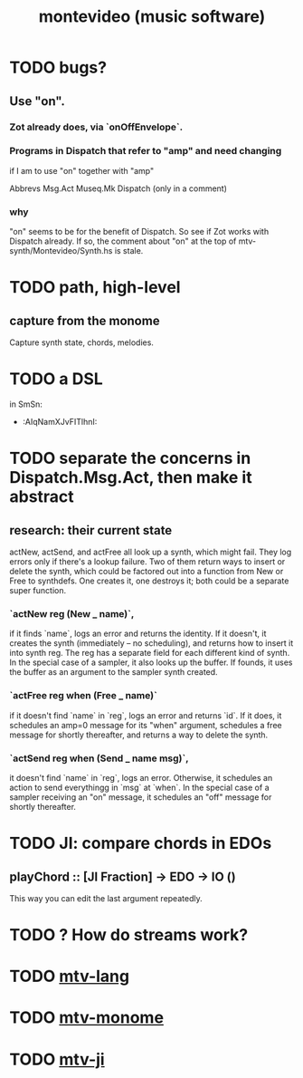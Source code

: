 #+TITLE: montevideo (music software)
#+ROAM_ALIAS: mtv
* TODO bugs?
** Use "on".
*** Zot already does, via `onOffEnvelope`.
*** Programs in Dispatch that refer to "amp" and need changing
    if I am to use "on" together with "amp"

    Abbrevs
    Msg.Act
    Museq.Mk
    Dispatch (only in a comment)
*** why
    "on" seems to be for the benefit of Dispatch.
    So see if Zot works with Dispatch already.
    If so, the comment about "on" at the top of
      mtv-synth/Montevideo/Synth.hs
    is stale.
* TODO path, high-level
** capture from the monome
   Capture synth state, chords, melodies.
* TODO a DSL
  in SmSn:
  * :AIqNamXJvFITlhnI:
* TODO separate the concerns in Dispatch.Msg.Act, then make it abstract
** research: their current state
actNew, actSend, and actFree all look up a synth, which might fail.
They log errors only if there's a lookup failure.
Two of them return ways to insert or delete the synth,
  which could be factored out into a function from New or Free to synthdefs.
One creates it, one destroys it; both could be a separate super function.
*** `actNew reg (New _ name)`,
 if it finds `name`, logs an error and returns the identity.
 If it doesn't, it creates the synth (immediately -- no scheduling),
   and returns how to insert it into synth reg.
   The reg has a separate field for each different kind of synth.
 In the special case of a sampler, it also looks up the buffer.
   If founds, it uses the buffer as an argument to the sampler synth created.
*** `actFree reg when (Free _ name)`
 if it doesn't find `name` in `reg`, logs an error and returns `id`.
 If it does, it
   schedules an amp=0 message for its "when" argument,
   schedules a free message for shortly thereafter,
   and returns a way to delete the synth.
*** `actSend reg when (Send _ name msg)`,
 it doesn't find `name` in `reg`, logs an error.
 Otherwise, it schedules an action to send everythingg in `msg` at `when`.
 In the special case of a sampler receiving an "on" message,
   it schedules an "off" message for shortly thereafter.
* TODO JI: compare chords in EDOs
** playChord :: [JI Fraction] -> EDO -> IO ()
   This way you can edit the last argument repeatedly.
* TODO ? How do streams work?
* TODO [[file:20200709190917-mtv_lang.org][mtv-lang]]
* TODO [[file:20200709191029-mtv_monome.org][mtv-monome]]
* TODO [[file:20200812014948-mtv_ji.org][mtv-ji]]
